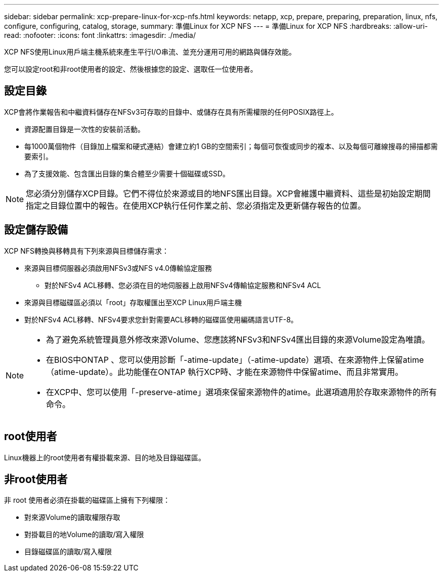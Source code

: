 ---
sidebar: sidebar 
permalink: xcp-prepare-linux-for-xcp-nfs.html 
keywords: netapp, xcp, prepare, preparing, preparation, linux, nfs, configure, configuring, catalog, storage, 
summary: 準備Linux for XCP NFS 
---
= 準備Linux for XCP NFS
:hardbreaks:
:allow-uri-read: 
:nofooter: 
:icons: font
:linkattrs: 
:imagesdir: ./media/


[role="lead"]
XCP NFS使用Linux用戶端主機系統來產生平行I/O串流、並充分運用可用的網路與儲存效能。

您可以設定root和非root使用者的設定、然後根據您的設定、選取任一位使用者。



== 設定目錄

XCP會將作業報告和中繼資料儲存在NFSv3可存取的目錄中、或儲存在具有所需權限的任何POSIX路徑上。

* 資源配置目錄是一次性的安裝前活動。
* 每1000萬個物件（目錄加上檔案和硬式連結）會建立約1 GB的空間索引；每個可恢復或同步的複本、以及每個可離線搜尋的掃描都需要索引。
* 為了支援效能、包含匯出目錄的集合體至少需要十個磁碟或SSD。



NOTE: 您必須分別儲存XCP目錄。它們不得位於來源或目的地NFS匯出目錄。XCP會維護中繼資料、這些是初始設定期間指定之目錄位置中的報告。在使用XCP執行任何作業之前、您必須指定及更新儲存報告的位置。



== 設定儲存設備

XCP NFS轉換與移轉具有下列來源與目標儲存需求：

* 來源與目標伺服器必須啟用NFSv3或NFS v4.0傳輸協定服務
+
** 對於NFSv4 ACL移轉、您必須在目的地伺服器上啟用NFSv4傳輸協定服務和NFSv4 ACL


* 來源與目標磁碟區必須以「root」存取權匯出至XCP Linux用戶端主機
* 對於NFSv4 ACL移轉、NFSv4要求您針對需要ACL移轉的磁碟區使用編碼語言UTF-8。


[NOTE]
====
* 為了避免系統管理員意外修改來源Volume、您應該將NFSv3和NFSv4匯出目錄的來源Volume設定為唯讀。
* 在BIOS中ONTAP 、您可以使用診斷「-atime-update」（-atime-update）選項、在來源物件上保留atime（atime-update）。此功能僅在ONTAP 執行XCP時、才能在來源物件中保留atime、而且非常實用。
* 在XCP中、您可以使用「-preserve-atime」選項來保留來源物件的atime。此選項適用於存取來源物件的所有命令。


====


== root使用者

Linux機器上的root使用者有權掛載來源、目的地及目錄磁碟區。



== 非root使用者

非 root 使用者必須在掛載的磁碟區上擁有下列權限：

* 對來源Volume的讀取權限存取
* 對掛載目的地Volume的讀取/寫入權限
* 目錄磁碟區的讀取/寫入權限

